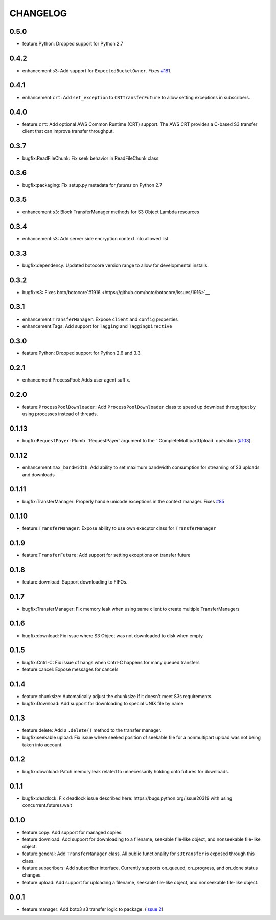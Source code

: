 =========
CHANGELOG
=========

0.5.0
=====

* feature:Python: Dropped support for Python 2.7


0.4.2
=====

* enhancement:s3: Add support for ``ExpectedBucketOwner``. Fixes `#181 <https://github.com/boto/s3transfer/issues/181>`__.


0.4.1
=====

* enhancement:``crt``: Add ``set_exception`` to ``CRTTransferFuture`` to allow setting exceptions in subscribers.


0.4.0
=====

* feature:``crt``: Add optional AWS Common Runtime (CRT) support. The AWS CRT provides a C-based S3 transfer client that can improve transfer throughput.


0.3.7
=====

* bugfix:ReadFileChunk: Fix seek behavior in ReadFileChunk class


0.3.6
=====

* bugfix:packaging: Fix setup.py metadata for `futures` on Python 2.7


0.3.5
=====

* enhancement:``s3``: Block TransferManager methods for S3 Object Lambda resources


0.3.4
=====

* enhancement:s3: Add server side encryption context into allowed list


0.3.3
=====

* bugfix:dependency: Updated botocore version range to allow for developmental installs.


0.3.2
=====

* bugfix:s3: Fixes boto/botocore`#1916 <https://github.com/boto/botocore/issues/1916>`__


0.3.1
=====

* enhancement:``TransferManager``: Expose ``client`` and ``config`` properties
* enhancement:Tags: Add support for ``Tagging`` and ``TaggingDirective``


0.3.0
=====

* feature:Python: Dropped support for Python 2.6 and 3.3.


0.2.1
=====

* enhancement:ProcessPool: Adds user agent suffix.


0.2.0
=====

* feature:``ProcessPoolDownloader``: Add ``ProcessPoolDownloader`` class to speed up download throughput by using processes instead of threads.


0.1.13
======

* bugfix:``RequestPayer``: Plumb ``RequestPayer` argument to the ``CompleteMultipartUpload` operation (`#103 <https://github.com/boto/s3transfer/issues/103>`__).


0.1.12
======

* enhancement:``max_bandwidth``: Add ability to set maximum bandwidth consumption for streaming of S3 uploads and downloads


0.1.11
======

* bugfix:TransferManager: Properly handle unicode exceptions in the context manager. Fixes `#85 <https://github.com/boto/boto3/issues/85>`__


0.1.10
======

* feature:``TransferManager``: Expose ability to use own executor class for ``TransferManager``


0.1.9
=====

* feature:``TransferFuture``: Add support for setting exceptions on transfer future


0.1.8
=====

* feature:download: Support downloading to FIFOs.


0.1.7
=====

* bugfix:TransferManager: Fix memory leak when using same client to create multiple TransferManagers


0.1.6
=====

* bugfix:download: Fix issue where S3 Object was not downloaded to disk when empty


0.1.5
=====

* bugfix:Cntrl-C: Fix issue of hangs when Cntrl-C happens for many queued transfers
* feature:cancel: Expose messages for cancels


0.1.4
=====

* feature:chunksize: Automatically adjust the chunksize if it doesn't meet S3s requirements.
* bugfix:Download: Add support for downloading to special UNIX file by name


0.1.3
=====

* feature:delete: Add a ``.delete()`` method to the transfer manager.
* bugfix:seekable upload: Fix issue where seeked position of seekable file for a nonmultipart upload was not being taken into account.


0.1.2
=====

* bugfix:download: Patch memory leak related to unnecessarily holding onto futures for downloads.


0.1.1
=====

* bugfix:deadlock: Fix deadlock issue described here: https://bugs.python.org/issue20319 with using concurrent.futures.wait


0.1.0
=====

* feature:copy: Add support for managed copies.
* feature:download: Add support for downloading to a filename, seekable file-like object, and nonseekable file-like object.
* feature:general: Add ``TransferManager`` class. All public functionality for ``s3transfer`` is exposed through this class.
* feature:subscribers: Add subscriber interface. Currently supports on_queued, on_progress, and on_done status changes.
* feature:upload: Add support for uploading a filename, seekable file-like object, and nonseekable file-like object.


0.0.1
=====

* feature:manager: Add boto3 s3 transfer logic to package. (`issue 2 <https://github.com/boto/s3transfer/pull/2>`__)

